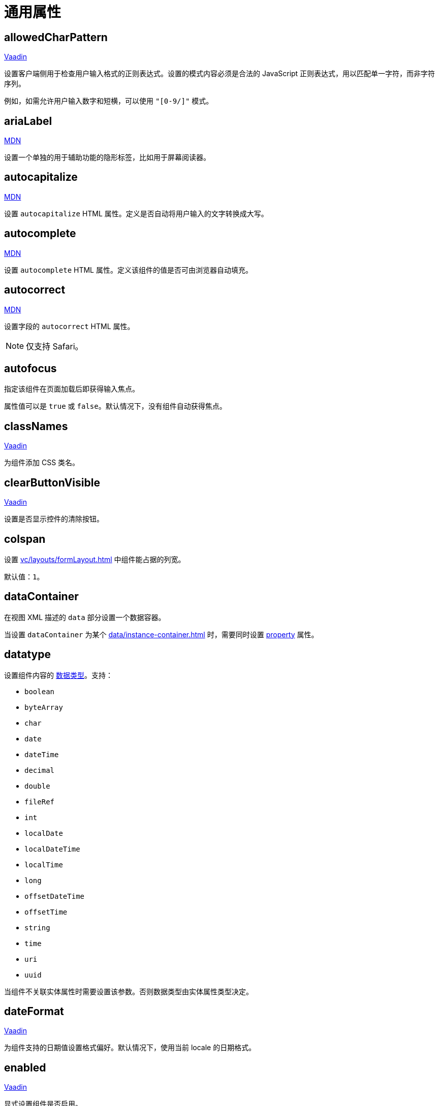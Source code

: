 = 通用属性

[[allowedCharPattern]]
== allowedCharPattern

++++
<div class="jmix-ui-live-demo-container">
    <a href="https://vaadin.com/docs/latest/components/text-field/#constraints" class="vaadin-docs-btn" target="_blank">Vaadin</a>
</div>
++++

设置客户端侧用于检查用户输入格式的正则表达式。设置的模式内容必须是合法的 JavaScript 正则表达式，用以匹配单一字符，而非字符序列。

例如，如需允许用户输入数字和短横，可以使用 `"[0-9/]"` 模式。

[[ariaLabel]]
== ariaLabel

++++
<div class="jmix-ui-live-demo-container">
    <a href="https://developer.mozilla.org/en-US/docs/Web/Accessibility/ARIA/Attributes/aria-label" class="mdn-docs-btn" target="_blank">MDN</a>
</div>
++++

设置一个单独的用于辅助功能的隐形标签，比如用于屏幕阅读器。

[[autocapitalize]]
== autocapitalize

++++
<div class="jmix-ui-live-demo-container">
    <a href="https://developer.mozilla.org/en-US/docs/Web/HTML/Global_attributes/autocapitalize" class="mdn-docs-btn" target="_blank">MDN</a>
</div>
++++

设置 `autocapitalize` HTML 属性。定义是否自动将用户输入的文字转换成大写。

[[autocomplete]]
== autocomplete

++++
<div class="jmix-ui-live-demo-container">
    <a href="https://developer.mozilla.org/en-US/docs/Web/HTML/Element/input#autocomplete" class="mdn-docs-btn" target="_blank">MDN</a>
</div>
++++

设置 `autocomplete` HTML 属性。定义该组件的值是否可由浏览器自动填充。

[[autocorrect]]
== autocorrect

++++
<div class="jmix-ui-live-demo-container">
    <a href="https://developer.mozilla.org/en-US/docs/Web/HTML/Element/input#autocorrect" class="mdn-docs-btn" target="_blank">MDN</a>
</div>
++++

设置字段的 `autocorrect` HTML 属性。

NOTE: 仅支持 Safari。

[[autofocus]]
== autofocus

指定该组件在页面加载后即获得输入焦点。

属性值可以是 `true` 或 `false`。默认情况下，没有组件自动获得焦点。

[[classNames]]
== classNames

++++
<div class="jmix-ui-live-demo-container">
    <a href="https://vaadin.com/docs/latest/create-ui/creating-components/mixins/#hasstyle-interface" class="vaadin-docs-btn" target="_blank">Vaadin</a>
</div>
++++

为组件添加 CSS 类名。

[[clearButtonVisible]]
== clearButtonVisible

++++
<div class="jmix-ui-live-demo-container">
    <a href="https://vaadin.com/docs/latest/components/text-field/#clear-button" class="vaadin-docs-btn" target="_blank">Vaadin</a>
</div>
++++

设置是否显示控件的清除按钮。

[[colspan]]
== colspan

设置 xref:vc/layouts/formLayout.adoc[] 中组件能占据的列宽。

默认值：`1`。

[[dataContainer]]
== dataContainer

在视图 XML 描述的 `data` 部分设置一个数据容器。

当设置 `dataContainer` 为某个 xref:data/instance-container.adoc[] 时，需要同时设置 <<property>> 属性。

[[datatype]]
== datatype

设置组件内容的 xref:data-model:data-types.adoc[数据类型]。支持：

* `boolean`
* `byteArray`
* `char`
* `date`
* `dateTime`
* `decimal`
* `double`
* `fileRef`
* `int`
* `localDate`
* `localDateTime`
* `localTime`
* `long`
* `offsetDateTime`
* `offsetTime`
* `string`
* `time`
* `uri`
* `uuid`

当组件不关联实体属性时需要设置该参数。否则数据类型由实体属性类型决定。

[[dateFormat]]
== dateFormat

++++
<div class="jmix-ui-live-demo-container">
    <a href="https://vaadin.com/docs/latest/components/date-picker#date-format" class="vaadin-docs-btn" target="_blank">Vaadin</a>
</div>
++++

为组件支持的日期值设置格式偏好。默认情况下，使用当前 locale 的日期格式。

[[enabled]]
== enabled

++++
<div class="jmix-ui-live-demo-container">
    <a href="https://vaadin.com/docs/latest/create-ui/enabled-state" class="vaadin-docs-btn" target="_blank">Vaadin</a>
</div>
++++

显式设置组件是否启用。

[[errorMessage]]
== errorMessage

设置组件的错误消息。

[[height]]
== height

++++
<div class="jmix-ui-live-demo-container">
    <a href="https://vaadin.com/docs/latest/create-ui/creating-components/mixins/#hassize-interface" class="vaadin-docs-btn" target="_blank">Vaadin</a>
</div>
++++

设置组件的高度。

高度值需要使用浏览器支持的值，例如，`"100px"` 或 `"2.5em"`。

[[helperText]]
== helperText

++++
<div class="jmix-ui-live-demo-container">
    <a href="https://vaadin.com/docs/latest/components/text-field#basic-features" class="vaadin-docs-btn" target="_blank">Vaadin</a>
</div>
++++

设置组件的说明信息，例如，可以告诉用户该组件支持什么类型的值。

[[id]]
== id

组件的标识符。

推荐根据 Java 标识符规则创建组件标识符，使用驼峰命名法，例如：`userGrid`、`filterPanel`。任何组件都可以指定 `id` 属性，要求在同一视图内唯一。

[[invalid]]
== invalid

根据字段验证的结果设置字段的无效状态。

* 如果 `invalid=false` 无论验证结果如何，该字段有效。
* 如果 `invalid=true` 且验证通过时，该字段有效。

[[label]]
== label

++++
<div class="jmix-ui-live-demo-container">
    <a href="https://vaadin.com/docs/latest/components/text-field#basic-features" class="vaadin-docs-btn" target="_blank">Vaadin</a>
</div>
++++

设置组件的标签。

该属性的值可以是一个纯文本，或 xref:localization:message-bundles.adoc[消息包] 中的一个键值。如果是键值，需要以 `msg://` 开头。

[[maxHeight]]
== maxHeight

++++
<div class="jmix-ui-live-demo-container">
    <a href="https://developer.mozilla.org/en-US/docs/Web/CSS/max-height" class="mdn-docs-btn" target="_blank">MDN</a>
</div>
++++

++++
<div class="jmix-ui-live-demo-container">
    <a href="https://vaadin.com/docs/latest/create-ui/creating-components/mixins/#hassize-interface" class="vaadin-docs-btn" target="_blank">Vaadin</a>
</div>
++++

设置组件的 `max-height` CSS 属性。高度值需要使用浏览器支持的值，例如，`"100px"` 或 `"2.5em"`。

[[maxLength]]
== maxLength

++++
<div class="jmix-ui-live-demo-container">
    <a href="https://developer.mozilla.org/en-US/docs/Web/HTML/Element/input#maxlength" class="mdn-docs-btn" target="_blank">MDN</a>
</div>
++++

++++
<div class="jmix-ui-live-demo-container">
    <a href="https://vaadin.com/docs/latest/components/text-field#constraints" class="vaadin-docs-btn" target="_blank">Vaadin</a>
</div>
++++

设置字段型组件允许输入的最大字符数。

[[maxWidth]]
== maxWidth

++++
<div class="jmix-ui-live-demo-container">
    <a href="https://developer.mozilla.org/en-US/docs/Web/CSS/max-width" class="mdn-docs-btn" target="_blank">MDN</a>
</div>
++++

++++
<div class="jmix-ui-live-demo-container">
    <a href="https://vaadin.com/docs/latest/create-ui/creating-components/mixins/#hassize-interface" class="vaadin-docs-btn" target="_blank">Vaadin</a>
</div>
++++

设置组件的 `max-width` CSS 属性。宽度值需要使用浏览器支持的值，例如，`"100px"` 或 `"2.5em"`。

[[metaClass]]
== metaClass

为展示实体的组件设置一个实体类，例如 xref:vc/components/dataGrid.adoc[dataGrid] 或 xref:vc/components/entityComboBox.adoc[]。

如果组件不与某个 xref:data/data-containers.adoc[数据容器] 关联，则需要设置该属性。否则，实体类型由数据容器决定。

[[minHeight]]
== minHeight

++++
<div class="jmix-ui-live-demo-container">
    <a href="https://developer.mozilla.org/en-US/docs/Web/CSS/min-height" class="mdn-docs-btn" target="_blank">MDN</a>
</div>
++++

++++
<div class="jmix-ui-live-demo-container">
    <a href="https://vaadin.com/docs/latest/create-ui/creating-components/mixins/#hassize-interface" class="vaadin-docs-btn" target="_blank">Vaadin</a>
</div>
++++

设置组件的 `min-height` CSS 属性。高度值需要使用浏览器支持的值，例如，`"100px"` 或 `"2.5em"`。

[[minLength]]
== minLength

++++
<div class="jmix-ui-live-demo-container">
    <a href="https://developer.mozilla.org/en-US/docs/Web/HTML/Element/input#minlength" class="mdn-docs-btn" target="_blank">MDN</a>
</div>
++++

++++
<div class="jmix-ui-live-demo-container">
    <a href="https://vaadin.com/docs/latest/components/text-field#constraints" class="vaadin-docs-btn" target="_blank">Vaadin</a>
</div>
++++

设置字段型组件允许输入的最小字符数。

[[minWidth]]
== minWidth

++++
<div class="jmix-ui-live-demo-container">
    <a href="https://developer.mozilla.org/en-US/docs/Web/CSS/min-width" class="mdn-docs-btn" target="_blank">MDN</a>
</div>
++++

++++
<div class="jmix-ui-live-demo-container">
    <a href="https://vaadin.com/docs/latest/create-ui/creating-components/mixins/#hassize-interface" class="vaadin-docs-btn" target="_blank">Vaadin</a>
</div>
++++

设置组件的 `min-width` CSS 属性。宽度值需要使用浏览器支持的值，例如，`"100px"` 或 `"2.5em"`。

[[pattern]]
== pattern

++++
<div class="jmix-ui-live-demo-container">
    <a href="https://developer.mozilla.org/en-US/docs/Web/HTML/Element/input#pattern" class="mdn-docs-btn" target="_blank">MDN</a>
</div>
++++

++++
<div class="jmix-ui-live-demo-container">
    <a href="https://vaadin.com/docs/latest/components/text-field/#pattern" class="vaadin-docs-btn" target="_blank">Vaadin</a>
</div>
++++

客户端输入时，设置一个输入值需要符合的正则表达式。表达式必须是有效的 JavaScript 正则表达式，用于匹配整个值，而非部分值。

[[placeholder]]
== placeholder

++++
<div class="jmix-ui-live-demo-container">
    <a href="https://vaadin.com/docs/latest/components/text-field/#placeholder" class="vaadin-docs-btn" target="_blank">Vaadin</a>
</div>
++++

占位符。用来提示用户组件中可以输入什么内容。

[[property]]
== property

设置一个 xref:data-model:entities.adoc[实体] 属性的名称，可视化组件会显示或者编辑该属性值。

`property` 需要与 <<dataContainer,dataContainer>> 属性同时使用。

[[readOnly]]
== readOnly

++++
<div class="jmix-ui-live-demo-container">
    <a href="https://vaadin.com/docs/latest/components/text-field#read-only-disabled" class="vaadin-docs-btn" target="_blank">Vaadin</a>
</div>
++++

设置组件是否是只读模式。

[[required]]
== required

++++
<div class="jmix-ui-live-demo-container">
    <a href="https://vaadin.com/docs/latest/components/text-field#constraints" class="vaadin-docs-btn" target="_blank">Vaadin</a>
</div>
++++

表示该控件为必填项。

[[requiredIndicatorVisible]]
== requiredIndicatorVisible

++++
<div class="jmix-ui-live-demo-container">
    <a href="https://vaadin.com/docs/latest/components/text-field#constraints" class="vaadin-docs-btn" target="_blank">Vaadin</a>
</div>
++++

设置是否显示必填指示符。

[[requiredMessage]]
== requiredMessage

与 <<required,required>> 属性同时使用。当组件没有值时，则展示该消息。

属性值可以是一个消息本身，或者 xref:localization:message-bundles.adoc[消息包] 中的键值，示例：`requiredMessage="msg://infoTextField.requiredMessage"`。

[[step]]
== step

自定义 xref:vc/components/timePicker.adoc[] 和 xref:vc/components/dateTimePicker.adoc[] 组件中选择时间的间隔（分钟）。默认值为 `60`。

[[tabIndex]]
== tabIndex

++++
<div class="jmix-ui-live-demo-container">
    <a href="https://developer.mozilla.org/en-US/docs/Web/HTML/Global_attributes/tabindex" class="mdn-docs-btn" target="_blank">MDN</a>
</div>
++++

设置组件的 `tabindex` HTML 属性。该属性控制该元素是否可以获得焦点，以及通过键盘 Tab 键进行跳转时的位置：

* 负值（通常设置 `tabindex = -1`），表示组件可以获得焦点，但是不能通过键盘顺序导航访问到。
* 0，表示组件可以通过键盘顺序导航访问，但是访问顺序是按照 HTML 中 dom 的顺序定义。
* 正值，表示组件可以通过键盘顺序导航访问，并且按照该值定义的顺序进行访问。即，`tabindex = 4` 的组件会在 `tabindex = 5` 的组件之前，`tabindex = 3` 的组件之后。如果多个组件拥有相同的顺序值，则按照 HTML 中 dom 的顺序。

[[text]]
== text

设置组件的文本内容。

该属性的值可以是文本本身，或者是 xref:localization:message-bundles.adoc[消息包] 的一个键值。如果是消息包键值，则需要使用 `msg://` 前缀。

有两种方式设置键值：

* 短键值 - 此时会在当前视图的消息组中查找该键值。例如，`msg://infoField.caption`

* 包含消息组的全键值，例如，`msg://com.company.sample.view.user/infoField.caption`

[[themeNames]]
== themeNames

为组件添加一个主题。

[[title]]
== title

该属性的值会设置到网页的 https://developer.mozilla.org/en-US/docs/Web/HTML/Global_attributes/title[title^] 和 https://developer.mozilla.org/en-US/docs/Web/Accessibility/ARIA/Attributes/aria-label[aria-label^] HTML 属性。大多数组件将这个作为 tooltip 使用。

[[value]]
== value

设置组件的值。如果新值与 `getValue()` 的值不同，则触发值变更事件。如果值非法，则抛出 `IllegalArgumentException`。

[[valueChangeMode]]
== valueChangeMode

++++
<div class="jmix-ui-live-demo-container">
    <a href="https://vaadin.com/docs/latest/tools/collaboration/components/collaboration-binder/#propagate-values-eagerly-in-text-fields" class="vaadin-docs-btn" target="_blank">Vaadin</a>
</div>
++++

为组件设置一个新的值修改模式（Value change mode）。

[[valueChangeTimeout]]
== valueChangeTimeout

++++
<div class="jmix-ui-live-demo-container">
    <a href="https://vaadin.com/docs/latest/tools/collaboration/components/collaboration-binder/#propagate-values-eagerly-in-text-fields" class="vaadin-docs-btn" target="_blank">Vaadin</a>
</div>
++++

设置给定 <<valueChangeMode>> 的超时时限。

[[visible]]
== visible

++++
<div class="jmix-ui-live-demo-container">
    <a href="https://vaadin.com/docs/latest/create-ui/basic-features/#visibility" class="vaadin-docs-btn" target="_blank">Vaadin</a>
</div>
++++

设置组件的可见性。

[[weekNumbersVisible]]
== weekNumbersVisible
++++
<div class="jmix-ui-live-demo-container">
    <a href="https://vaadin.com/docs/latest/components/date-picker#week-numbers" class="vaadin-docs-btn" target="_blank">Vaadin</a>
</div>
++++

设置日历的弹窗中是否显示第几周的信息。仅当设置星期一为每周开始时有效。

[[whiteSpace]]
== whiteSpace

++++
<div class="jmix-ui-live-demo-container">
    <a href="https://developer.mozilla.org/en-US/docs/Web/CSS/white-space" class="mdn-docs-btn" target="_blank">MDN</a>
</div>
++++

设置 `white-space` CSS 属性值。

默认值：`NORMAL`。

[[width]]
== width

++++
<div class="jmix-ui-live-demo-container">
    <a href="https://vaadin.com/docs/latest/create-ui/creating-components/mixins/#hassize-interface" class="vaadin-docs-btn" target="_blank">Vaadin</a>
</div>
++++

设置组件宽度。宽度值需要使用浏览器支持的值，例如，`"100px"` 或 `"2.5em"`。
